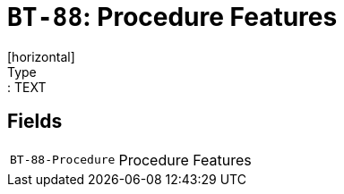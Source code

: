 = `BT-88`: Procedure Features
[horizontal]
Type:: TEXT
== Fields
[horizontal]
  `BT-88-Procedure`:: Procedure Features
